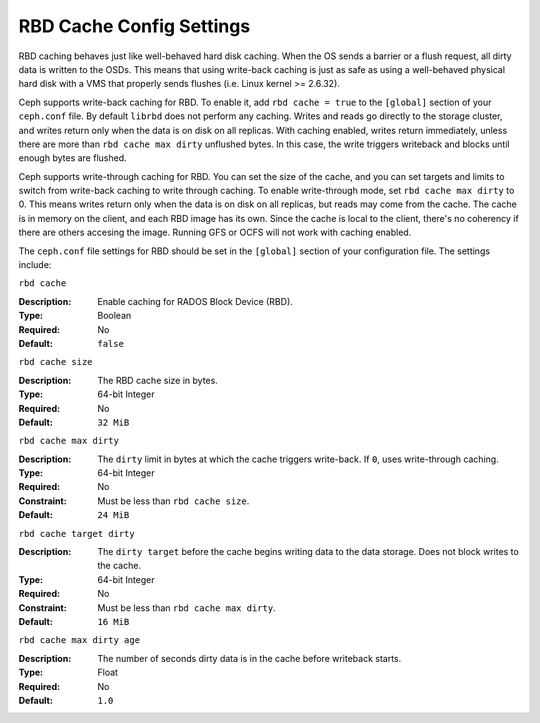 ===========================
 RBD Cache Config Settings
===========================

RBD caching behaves just like well-behaved hard disk caching.  When the OS sends
a barrier or a flush request, all dirty data is written to the OSDs. This means
that using write-back caching is just as safe as using a well-behaved physical
hard disk with a VMS that properly sends flushes (i.e. Linux kernel >= 2.6.32).

.. versionadded:: 0.46

Ceph supports write-back caching for RBD. To enable it, add  ``rbd cache =
true`` to the ``[global]`` section of your ``ceph.conf`` file. By default
``librbd`` does not perform any caching. Writes and reads go directly to the
storage cluster, and writes return only when the data is on disk on all
replicas. With caching enabled, writes return immediately, unless there are more
than ``rbd cache max dirty`` unflushed bytes. In this case, the write triggers
writeback and blocks until enough bytes are flushed.

.. versionadded:: 0.47

Ceph supports write-through caching for RBD. You can set the size of the 
cache, and you can set targets and limits to switch from write-back
caching to write through caching. To enable write-through mode, set ``rbd cache max dirty`` to 0. This means
writes return only when the data is on disk on all replicas, but reads
may come from the cache. The cache is in memory on the client, and each RBD image has its own.
Since the cache is local to the client, there's no coherency if there are
others accesing the image. Running GFS or OCFS will not work with caching 
enabled.

The ``ceph.conf`` file settings for RBD should be set in the ``[global]``
section of your configuration file. The settings include: 


``rbd cache``

:Description: Enable caching for RADOS Block Device (RBD).
:Type: Boolean
:Required: No
:Default: ``false``


``rbd cache size``

:Description: The RBD cache size in bytes.
:Type: 64-bit Integer
:Required: No
:Default: ``32 MiB``


``rbd cache max dirty``

:Description: The ``dirty`` limit in bytes at which the cache triggers write-back.  If ``0``, uses write-through caching.
:Type: 64-bit Integer
:Required: No
:Constraint: Must be less than ``rbd cache size``.
:Default: ``24 MiB``


``rbd cache target dirty``

:Description: The ``dirty target`` before the cache begins writing data to the data storage. Does not block writes to the cache.
:Type: 64-bit Integer
:Required: No
:Constraint: Must be less than ``rbd cache max dirty``.
:Default: ``16 MiB``


``rbd cache max dirty age``

:Description: The number of seconds dirty data is in the cache before writeback starts. 
:Type: Float
:Required: No
:Default: ``1.0``

